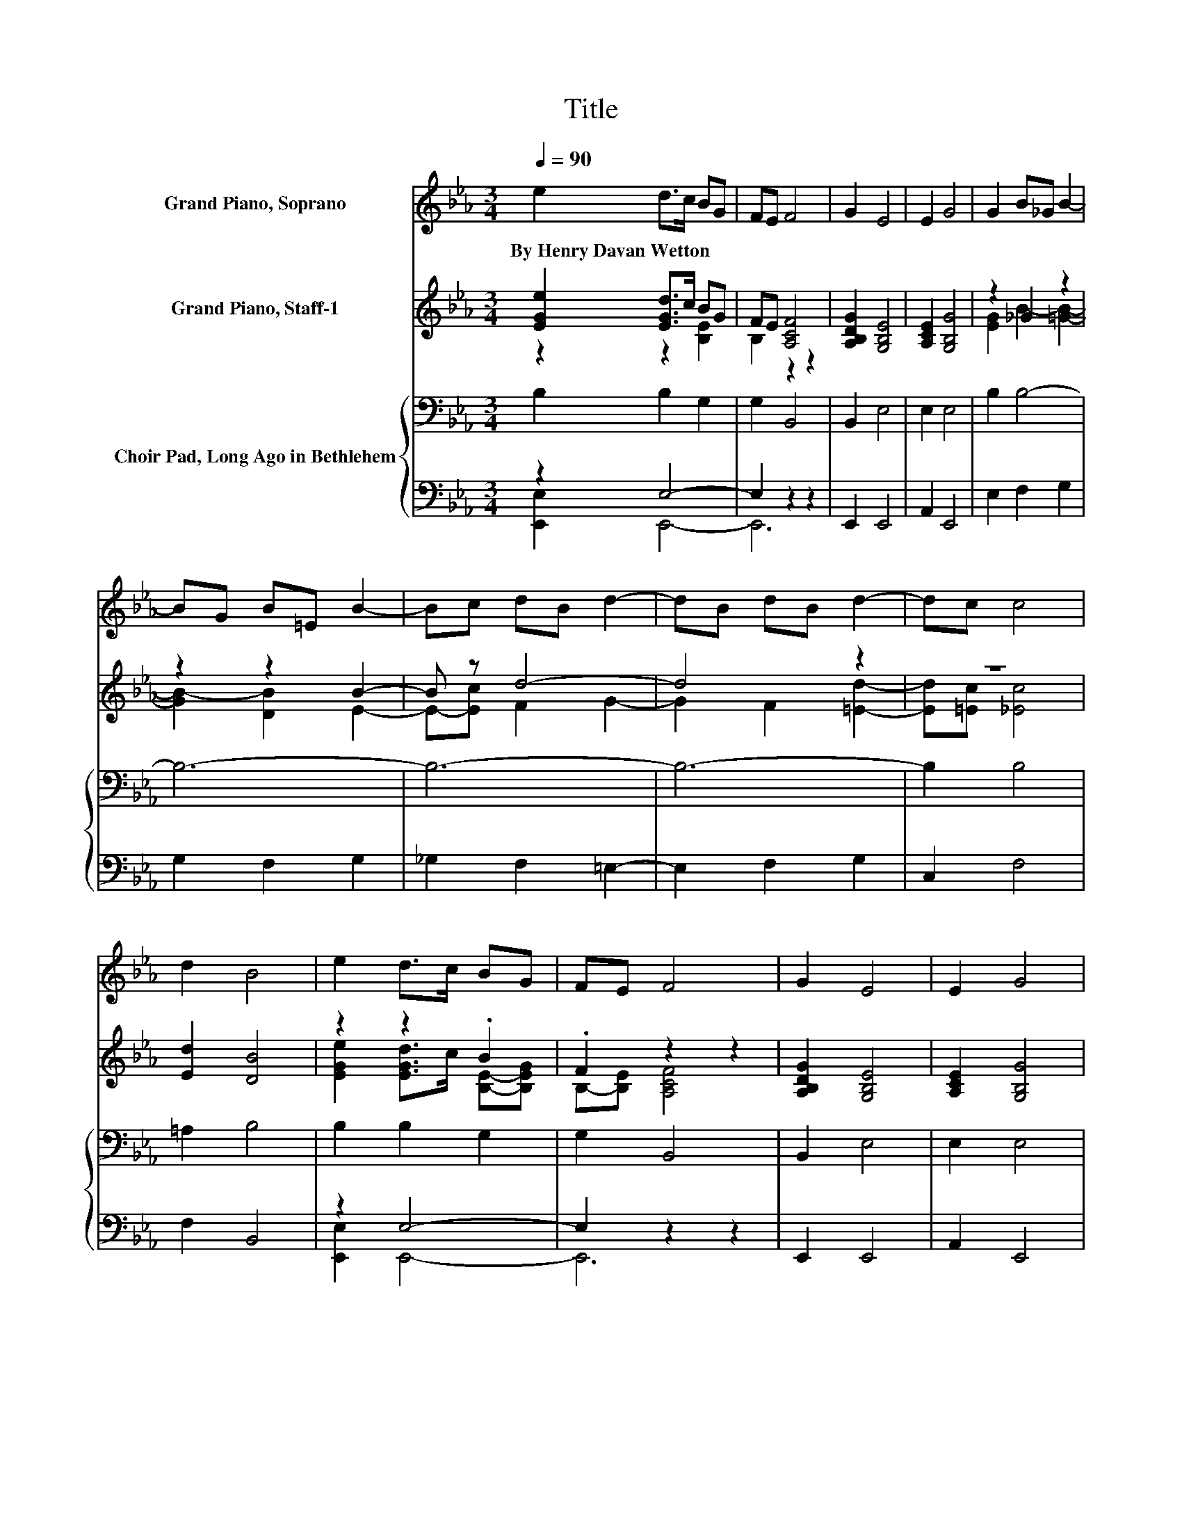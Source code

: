 X:1
T:Title
%%score 1 ( 2 3 ) { 4 | ( 5 6 ) }
L:1/8
Q:1/4=90
M:3/4
K:Eb
V:1 treble nm="Grand Piano, Soprano"
V:2 treble nm="Grand Piano, Staff-1"
V:3 treble 
V:4 bass nm="Choir Pad, Long Ago in Bethlehem"
V:5 bass 
V:6 bass 
V:1
 e2 d>c BG | FE F4 | G2 E4 | E2 G4 | G2 B_G B2- | BG B=E B2- | Bc dB d2- | dB dB d2- | dc c4 | %9
w: By~Henry~Davan~Wetton * * * *|||||||||
 d2 B4 | e2 d>c BG | FE F4 | G2 E4 | E2 G4 | G2 B3 G | AB B_d c2- | cc f3 e | dc dc B2 | c2 A4 | %19
w: ||||||||||
 G2 E4 | e2 d>c BG | FE F4 | G2 E4 | E2 G4 | G2 B_G B2- | BG B=E B2- | Bc dB d2- | dB dB d2- | %28
w: |||||||||
 dc c4 | d2 B4 | e2 d>c BG | FE F4 | G2 E4 | E2 G4 | G2 B3 G | AB B_d c2- | cc f3 e | dc dc B2 | %38
w: ||||||||||
 c2 A4 | G2 E4 | E2 G3 F | EF G>F E2 | G2 B4 | F2 G4 | B2 dc B2- | Bd fe d2 | f2 d3 c | Bc AG F2 | %48
w: ||||||||||
 G2 E4 | E2 G4 |] %50
w: ||
V:2
 [EGe]2 [EGd]>c BG | FE [A,CF]4 | [A,B,DG]2 [G,B,E]4 | [A,CE]2 [G,B,G]4 | z2 _G2 z2 | z2 z2 B2- | %6
 B z d4- | d4 z2 | z6 | [Ed]2 [DB]4 | z2 z2 .B2 | .F2 z2 z2 | [A,B,DG]2 [G,B,E]4 | %13
 [A,CE]2 [G,B,G]4 | [EG]2 B3 G | AB B_d [Ec]2- | [Ec][=Ec] f3 e | dc dc [FAB]2 | [Gc]2 [EA]4 | %19
 [B,DG]2 [B,E]4 | z2 z2 .B2 | .F2 z2 z2 | [A,B,DG]2 [G,B,E]4 | [A,CE]2 [G,B,G]4 | z2 _G2 z2 | %25
 z2 z2 B2- | B z d4- | d4 z2 | z6 | [Ed]2 [DB]4 | z2 z2 .B2 | .F2 z2 z2 | [A,B,DG]2 [G,B,E]4 | %33
 [A,CE]2 [G,B,G]4 | [EG]2 B3 G | AB B_d [Ec]2- | [Ec][=Ec] f3 e | dc dc [FAB]2 | [Gc]2 [EA]4 | %39
 [B,DG]2 [B,E]4 | z2 G4 | =B,-[B,F] G>F E2 | [EG]2 [EB]4 | [DF]2 [EG]4 | [GB]2 dc [=GB]2- | %45
 [GB][Gd] fe [Fd]2 | [Af]2 d3 c | B[Gc] [EA][DG] [B,F]2 | [DG]2 [CE]4 | [CE]2 [B,G]4 |] %50
V:3
 z2 z2 [B,E]2 | B,2 z2 z2 | x6 | x6 | [EG]2 B2- [=GB]2- | [GB-]2 [DB]2 E2- | E-[Ec] F2 G2- | %7
 G2 F2 [=Ed]2- | [Ed][=Ec] [_Ec]4 | x6 | [EGe]2 [EGd]>c [B,E]-[B,EG] | B,-[B,E] [A,CF]4 | x6 | x6 | %14
 z2 E4 | E2 E2 z2 | z2 F4 | =A2 _A2 z2 | x6 | x6 | [EGe]2 [EGd]>c [B,E]-[B,EG] | B,-[B,E] [A,CF]4 | %22
 x6 | x6 | [EG]2 B2- [=GB]2- | [GB-]2 [DB]2 E2- | E-[Ec] F2 G2- | G2 F2 [=Ed]2- | %28
 [Ed][=Ec] [_Ec]4 | x6 | [EGe]2 [EGd]>c [B,E]-[B,EG] | B,-[B,E] [A,CF]4 | x6 | x6 | z2 E4 | %35
 E2 E2 z2 | z2 F4 | =A2 _A2 z2 | x6 | x6 | E2 =B,3- [B,F] | .E2 _B,4 | x6 | x6 | z2 _G2 z2 | %45
 z2 F2 z2 | z2 A4- | A z z2 z2 | x6 | x6 |] %50
V:4
 B,2 B,2 G,2 | G,2 B,,4 | B,,2 E,4 | E,2 E,4 | B,2 B,4- | B,6- | B,6- | B,6- | B,2 B,4 | =A,2 B,4 | %10
 B,2 B,2 G,2 | G,2 B,,4 | B,,2 E,4 | E,2 E,4 | B,2[K:treble] _D4 | _D2 DB, C2- | C2 =A,4 | %17
 E2 FE D2 | _D2[K:bass] =B,4 | A,2 G,4 | B,2 B,2 G,2 | G,2 B,,4 | B,,2 E,4 | E,2 E,4 | B,2 B,4- | %25
 B,6- | B,6- | B,6- | B,2 B,4 | =A,2 B,4 | B,2 B,2 G,2 | G,2 B,,4 | B,,2 E,4 | E,2 E,4 | %34
 B,2[K:treble] _D4 | _D2 DB, C2- | C2 =A,4 | E2 FE D2 | _D2[K:bass] =B,4 | A,2 G,4 | E,2 E,3 A, | %41
 A,2 G,>A, G,2 | G,2 G,4 | B,2 B,4 | B,2 B,[K:treble]D D2- | DB, C2 D2 | D2 F3 E | %47
 DE C[K:bass]B, A,2 | A,2 G,4 | F,2 G,4 |] %50
V:5
 z2 E,4- | E,2 z2 z2 | E,,2 E,,4 | A,,2 E,,4 | E,2 F,2 G,2 | G,2 F,2 G,2 | _G,2 F,2 =E,2- | %7
 E,2 F,2 G,2 | C,2 F,4 | F,2 B,,4 | z2 E,4- | E,2 z2 z2 | E,,2 E,,4 | A,,2 E,,4 | E,2 E,4 | %15
 F,G, A,2 A,2 | z B, F,4 | F,2 B,,C, D,2 | =E,2 F,4 | B,,2 [F,,E,]4 | z2 E,4- | E,2 z2 z2 | %22
 E,,2 E,,4 | A,,2 E,,4 | E,2 F,2 G,2 | G,2 F,2 G,2 | _G,2 F,2 =E,2- | E,2 F,2 G,2 | C,2 F,4 | %29
 F,2 B,,4 | z2 E,4- | E,2 z2 z2 | E,,2 E,,4 | A,,2 E,,4 | E,2 E,4 | F,G, A,2 A,2 | z B, F,4 | %37
 F,2 B,,C, D,2 | =E,2 F,4 | B,,2 [F,,E,]4 | z2 A,,4 | A,,2 E,4 | C,2 B,,4 | B,,2 E,4 | %44
 E,2 D,2 G,2- | G,G, A,2 B,2 | z2 B,4- | B,2 z2 z2 | B,,2 C,4 | A,,2 [E,,E,]4 |] %50
V:6
 [E,,E,]2 E,,4- | E,,6 | x6 | x6 | x6 | x6 | x6 | x6 | x6 | x6 | [E,,E,]2 E,,4- | E,,6 | x6 | x6 | %14
 x6 | x6 | _G,2 z2 z2 | x6 | x6 | x6 | [E,,E,]2 E,,4- | E,,6 | x6 | x6 | x6 | x6 | x6 | x6 | x6 | %29
 x6 | [E,,E,]2 E,,4- | E,,6 | x6 | x6 | x6 | x6 | _G,2 z2 z2 | x6 | x6 | x6 | x6 | x6 | x6 | x6 | %44
 x6 | x6 | [B,,B,]2 B,,4- | B,,6 | x6 | x6 |] %50

